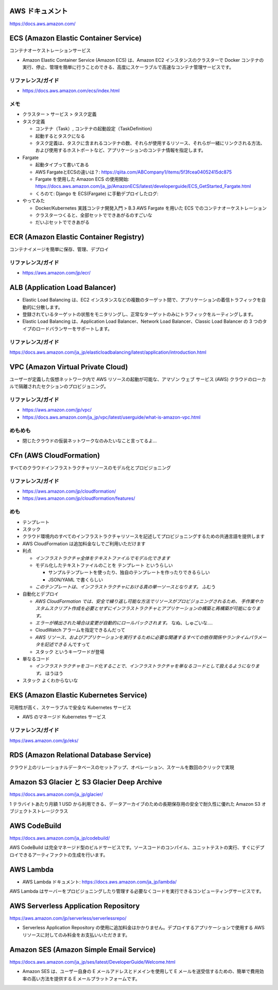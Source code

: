 .. title: AWS のいろいろなサービス
.. tags: aws
.. date: 2019-06-27
.. updated: 2019-12-08
.. slug: index
.. status: published


AWS ドキュメント
=================
https://docs.aws.amazon.com/


ECS (Amazon Elastic Container Service)
========================================
コンテナオーケストレーションサービス

* Amazon Elastic Container Service (Amazon ECS) は、Amazon EC2 インスタンスのクラスターで Docker コンテナの実行、停止、管理を簡単に行うことのできる、高度にスケーラブルで高速なコンテナ管理サービスです。


リファレンス/ガイド
-------------------
* https://docs.aws.amazon.com/ecs/index.html

メモ
----
* クラスター > サービス > タスク定義
* タスク定義

  * コンテナ（Task）, コンテナの起動設定（TaskDefinition）
  * 起動するとタスクになる
  * タスク定義は、タスクに含まれるコンテナの数、それらが使用するリソース、それらが一緒にリンクされる方法、および使用するホストポートなど、アプリケーションのコンテナ情報を指定します。

* Fargate

  * 起動タイプって書いてある
  * AWS FargateとECSの違いは？: https://qiita.com/ABCompany1/items/5f3fcea04052415dc875
  * Fargate を使用した Amazon ECS の使用開始: https://docs.aws.amazon.com/ja_jp/AmazonECS/latest/developerguide/ECS_GetStarted_Fargate.html
  * くろのて: Django を ECS(Fargate) に手動デプロイしたログ:

* やってみた

  * Docker/Kubernetes 実践コンテナ開発入門 > B.3 AWS Fargate を用いた ECS でのコンテナオーケストレーション
  * クラスターつくると、全部セットでできあがるのすごいな
  * だいぶセットでできあがる


ECR (Amazon Elastic Container Registry)
========================================
コンテナイメージを簡単に保存、管理、デプロイ

リファレンス/ガイド
-------------------
* https://aws.amazon.com/jp/ecr/


ALB (Application Load Balancer)
================================
* Elastic Load Balancing は、EC2 インスタンスなどの複数のターゲット間で、アプリケーションの着信トラフィックを自動的に分散します。
* 登録されているターゲットの状態をモニタリングし、正常なターゲットのみにトラフィックをルーティングします。
* Elastic Load Balancing は、Application Load Balancer、Network Load Balancer、Classic Load Balancer の 3 つのタイプのロードバランサーをサポートします。

リファレンス/ガイド
-------------------
https://docs.aws.amazon.com/ja_jp/elasticloadbalancing/latest/application/introduction.html


VPC (Amazon Virtual Private Cloud)
==================================
ユーザーが定義した仮想ネットワーク内で AWS リソースの起動が可能な、アマゾン ウェブ サービス (AWS) クラウドのローカルで隔離されたセクションのプロビジョニング。

リファレンス/ガイド
-------------------
* https://aws.amazon.com/jp/vpc/
* https://docs.aws.amazon.com/ja_jp/vpc/latest/userguide/what-is-amazon-vpc.html

めもめも
---------
* 閉じたクラウドの仮装ネットワークなのみたいなこと言ってるよ...

CFn (AWS CloudFormation)
===========================
すべてのクラウドインフラストラクチャリソースのモデル化とプロビジョニング

リファレンス/ガイド
-------------------
* https://aws.amazon.com/jp/cloudformation/
* https://aws.amazon.com/jp/cloudformation/features/

めも
----
* テンプレート
* スタック

* クラウド環境内のすべてのインフラストラクチャリソースを記述してプロビジョニングするための共通言語を提供します
* AWS CloudFormation は追加料金なしでご利用いただけます

* 利点

  * `インフラストラクチャ全体をテキストファイルでモデル化できます`
  * モデル化したテキストファイルのことを ``テンプレート`` というらしい

    * サンプルテンプレートを使ったり、独自のテンプレートを作ったりできるらしい
    * JSON/YAML で書くらしい

  * `このテンプレートは、インフラストラクチャにおける真の単一ソースとなります。` ふむう

* 自動化とデプロイ

  * `AWS CloudFormation では、安全で繰り返し可能な方法でリソースがプロビジョニングされるため、
    手作業やカスタムスクリプト作成を必要とせずにインフラストラクチャとアプリケーションの構築と再構築が可能になります。`
  * `エラーが検出された場合は変更が自動的にロールバックされます。` なぬ、しゅごいな....
  *  CloudWatch アラームを指定できるんだって
  * `AWS リソース、およびアプリケーションを実行するために必要な関連するすべての依存関係やランタイムパラメータを記述できる` んですって
  * ``スタック`` というキーワードが登場


* 単なるコード

  * `インフラストラクチャをコード化することで、インフラストラクチャを単なるコードとして扱えるようになります。` ほうほう

* ``スタック`` よくわからないな


EKS (Amazon Elastic Kubernetes Service)
========================================
可用性が高く、スケーラブルで安全な Kubernetes サービス

* AWS のマネージド Kubernetes サービス

リファレンス/ガイド
-------------------
https://aws.amazon.com/jp/eks/


RDS (Amazon Relational Database Service)
==========================================
クラウド上のリレーショナルデータベースのセットアップ、オペレーション、スケールを数回のクリックで実現


Amazon S3 Glacier と S3 Glacier Deep Archive
==============================================
https://docs.aws.amazon.com/ja_jp/glacier/

1 テラバイトあたり月額 1 USD から利用できる、データアーカイブのための長期保存用の安全で耐久性に優れた Amazon S3 オブジェクトストレージクラス


AWS CodeBuild
==============
https://docs.aws.amazon.com/ja_jp/codebuild/

AWS CodeBuild は完全マネージド型のビルドサービスです。ソースコードのコンパイル、ユニットテストの実行、すぐにデプロイできるアーティファクトの生成を行います。


AWS Lambda
==========
* AWS Lambda ドキュメント: https://docs.aws.amazon.com/ja_jp/lambda/

AWS Lambda はサーバーをプロビジョニングしたり管理する必要なくコードを実行できるコンピューティングサービスです。


AWS Serverless Application Repository
======================================
https://aws.amazon.com/jp/serverless/serverlessrepo/

* Serverless Application Repository の使用に追加料金はかかりません。デプロイするアプリケーションで使用する AWS リソースに対してのみ料金をお支払いいただきます。

Amazon SES (Amazon Simple Email Service)
========================================
https://docs.aws.amazon.com/ja_jp/ses/latest/DeveloperGuide/Welcome.html

* Amazon SES は、ユーザー自身の E メールアドレスとドメインを使用して E メールを送受信するための、簡単で費用効率の高い方法を提供する E メールプラットフォームです。
